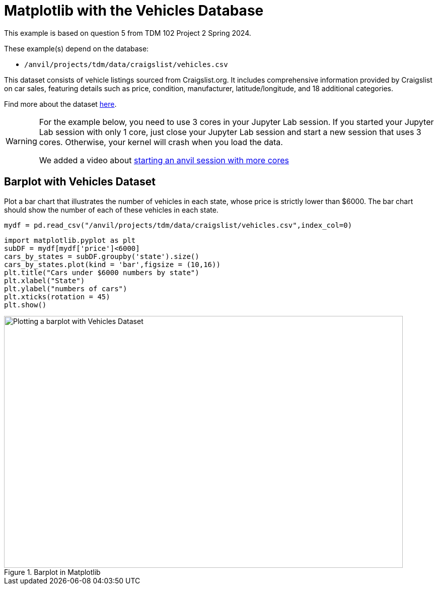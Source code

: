 = Matplotlib with the Vehicles Database

This example is based on question 5 from TDM 102 Project 2 Spring 2024.

These example(s) depend on the database:

* `/anvil/projects/tdm/data/craigslist/vehicles.csv`


This dataset consists of vehicle listings sourced from Craigslist.org. It includes comprehensive information provided by Craigslist on car sales, featuring details such as price, condition, manufacturer, latitude/longitude, and 18 additional categories.

Find more about the dataset https://www.kaggle.com/datasets/austinreese/craigslist-carstrucks-data[here]. 


[WARNING]
====
For the example below, you need to use 3 cores in your Jupyter Lab session.  If you started your Jupyter Lab session with only 1 core, just close your Jupyter Lab session and start a new session that uses 3 cores.  Otherwise, your kernel will crash when you load the data.

We added a video about https://the-examples-book.com/starter-guides/anvil/starting-an-anvil-session[starting an anvil session with more cores]
====

== Barplot with Vehicles Dataset

Plot a bar chart that illustrates the number of vehicles in each state, whose price is strictly lower than $6000. The bar chart should show the number of each of these vehicles in each state.

[source,python]
----
mydf = pd.read_csv("/anvil/projects/tdm/data/craigslist/vehicles.csv",index_col=0)
----

[source,python]
----
import matplotlib.pyplot as plt
subDF = mydf[mydf['price']<6000]
cars_by_states = subDF.groupby('state').size()
cars_by_states.plot(kind = 'bar',figsize = (10,16))
plt.title("Cars under $6000 numbers by state")
plt.xlabel("State")
plt.ylabel("numbers of cars")
plt.xticks(rotation = 45)
plt.show()
----


image::vehicles-matplotlib.png[Plotting a barplot with Vehicles Dataset, width=792, height=500, loading=lazy, title="Barplot in Matplotlib"]